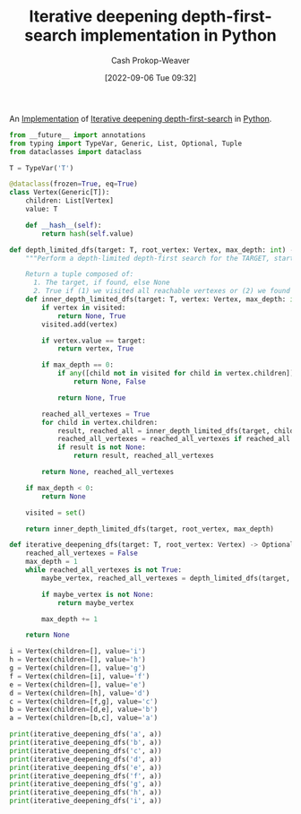 :PROPERTIES:
:ID:       7c092555-c1f9-4c9d-9d02-c31d8096ce51
:LAST_MODIFIED: [2023-09-05 Tue 20:20]
:END:
#+title: Iterative deepening depth-first-search implementation in Python
#+hugo_custom_front_matter: :slug "7c092555-c1f9-4c9d-9d02-c31d8096ce51"
#+author: Cash Prokop-Weaver
#+date: [2022-09-06 Tue 09:32]
#+filetags: :concept:

An [[id:ef37e8fc-651f-4577-8a68-3bdb0c919928][Implementation]] of [[id:0ad51c11-995b-4437-a218-82df11697f7a][Iterative deepening depth-first-search]] in [[id:27b0e33a-6754-40b8-99d8-46650e8626aa][Python]].

#+begin_src python :results output
from __future__ import annotations
from typing import TypeVar, Generic, List, Optional, Tuple
from dataclasses import dataclass

T = TypeVar('T')

@dataclass(frozen=True, eq=True)
class Vertex(Generic[T]):
    children: List[Vertex]
    value: T

    def __hash__(self):
        return hash(self.value)

def depth_limited_dfs(target: T, root_vertex: Vertex, max_depth: int) -> Tuple[Optional[T], bool]:
    """Perform a depth-limited depth-first search for the TARGET, starting from ROOT_VERTEX.

    Return a tuple composed of:
      1. The target, if found, else None
      2. True if (1) we visited all reachable vertexes or (2) we found the target, else False"""
    def inner_depth_limited_dfs(target: T, vertex: Vertex, max_depth: int) -> Tuple[Optional[T], bool]:
        if vertex in visited:
            return None, True
        visited.add(vertex)

        if vertex.value == target:
            return vertex, True

        if max_depth == 0:
            if any([child not in visited for child in vertex.children]):
                return None, False

            return None, True

        reached_all_vertexes = True
        for child in vertex.children:
            result, reached_all = inner_depth_limited_dfs(target, child, max_depth - 1)
            reached_all_vertexes = reached_all_vertexes if reached_all is True else False
            if result is not None:
                return result, reached_all_vertexes

        return None, reached_all_vertexes

    if max_depth < 0:
        return None

    visited = set()

    return inner_depth_limited_dfs(target, root_vertex, max_depth)

def iterative_deepening_dfs(target: T, root_vertex: Vertex) -> Optional[T]:
    reached_all_vertexes = False
    max_depth = 1
    while reached_all_vertexes is not True:
        maybe_vertex, reached_all_vertexes = depth_limited_dfs(target, root_vertex, max_depth)

        if maybe_vertex is not None:
            return maybe_vertex

        max_depth += 1

    return None

i = Vertex(children=[], value='i')
h = Vertex(children=[], value='h')
g = Vertex(children=[], value='g')
f = Vertex(children=[i], value='f')
e = Vertex(children=[], value='e')
d = Vertex(children=[h], value='d')
c = Vertex(children=[f,g], value='c')
b = Vertex(children=[d,e], value='b')
a = Vertex(children=[b,c], value='a')

print(iterative_deepening_dfs('a', a))
print(iterative_deepening_dfs('b', a))
print(iterative_deepening_dfs('c', a))
print(iterative_deepening_dfs('d', a))
print(iterative_deepening_dfs('e', a))
print(iterative_deepening_dfs('f', a))
print(iterative_deepening_dfs('g', a))
print(iterative_deepening_dfs('h', a))
print(iterative_deepening_dfs('i', a))
#+end_src

#+RESULTS:
: Vertex(children=[Vertex(children=[Vertex(children=[Vertex(children=[], value='h')], value='d'), Vertex(children=[], value='e')], value='b'), Vertex(children=[Vertex(children=[Vertex(children=[], value='i')], value='f'), Vertex(children=[], value='g')], value='c')], value='a')
: Vertex(children=[Vertex(children=[Vertex(children=[], value='h')], value='d'), Vertex(children=[], value='e')], value='b')
: Vertex(children=[Vertex(children=[Vertex(children=[], value='i')], value='f'), Vertex(children=[], value='g')], value='c')
: Vertex(children=[Vertex(children=[], value='h')], value='d')
: Vertex(children=[], value='e')
: Vertex(children=[Vertex(children=[], value='i')], value='f')
: Vertex(children=[], value='g')
: Vertex(children=[], value='h')
: Vertex(children=[], value='i')

* Flashcards :noexport:
